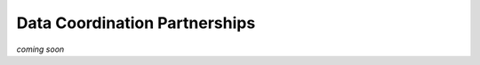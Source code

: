 ==============================
Data Coordination Partnerships
==============================
*coming soon*
